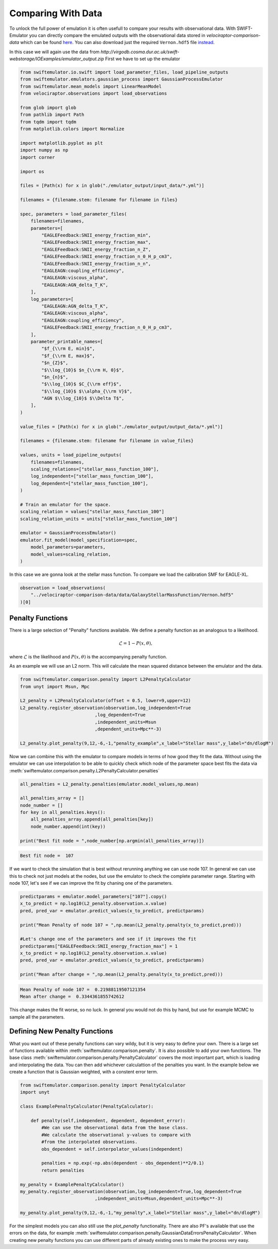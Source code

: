 Comparing With Data
===================

To unlock the full power of emulation it
is often usefull to compare your results
with observational data. With
SWIFT-Emulator you can directly compare
the emulated outputs with the observational
data stored in `velociraptor-comparison-data`
which can be found 
`here <https://github.com/SWIFTSIM/velociraptor-comparison-data>`_.
You can also download just the required ``Vernon.hdf5`` file
`instead <http://virgodb.cosma.dur.ac.uk/swift-webstorage/IOExamples/Vernon.hdf5>`_.

In this case we will again use the data from
`http://virgodb.cosma.dur.ac.uk/swift-webstorage/IOExamples/emulator_output.zip`
First we have to set up the emulator

.. code-block:: python

    from swiftemulator.io.swift import load_parameter_files, load_pipeline_outputs
    from swiftemulator.emulators.gaussian_process import GaussianProcessEmulator
    from swiftemulator.mean_models import LinearMeanModel
    from velociraptor.observations import load_observations

    from glob import glob
    from pathlib import Path
    from tqdm import tqdm
    from matplotlib.colors import Normalize

    import matplotlib.pyplot as plt
    import numpy as np
    import corner

    import os

    files = [Path(x) for x in glob("./emulator_output/input_data/*.yml")]

    filenames = {filename.stem: filename for filename in files}

    spec, parameters = load_parameter_files(
        filenames=filenames,
        parameters=[
            "EAGLEFeedback:SNII_energy_fraction_min",
            "EAGLEFeedback:SNII_energy_fraction_max",
            "EAGLEFeedback:SNII_energy_fraction_n_Z",
            "EAGLEFeedback:SNII_energy_fraction_n_0_H_p_cm3",
            "EAGLEFeedback:SNII_energy_fraction_n_n",
            "EAGLEAGN:coupling_efficiency",
            "EAGLEAGN:viscous_alpha",
            "EAGLEAGN:AGN_delta_T_K",
        ],
        log_parameters=[
            "EAGLEAGN:AGN_delta_T_K",
            "EAGLEAGN:viscous_alpha",
            "EAGLEAGN:coupling_efficiency",
            "EAGLEFeedback:SNII_energy_fraction_n_0_H_p_cm3",
        ],
        parameter_printable_names=[
            "$f_{\\rm E, min}$",
            "$f_{\\rm E, max}$",
            "$n_{Z}$",
            "$\\log_{10}$ $n_{\\rm H, 0}$",
            "$n_{n}$",
            "$\\log_{10}$ $C_{\\rm eff}$",
            "$\\log_{10}$ $\\alpha_{\\rm V}$",
            "AGN $\\log_{10}$ $\\Delta T$",
        ],
    )

    value_files = [Path(x) for x in glob("./emulator_output/output_data/*.yml")]

    filenames = {filename.stem: filename for filename in value_files}

    values, units = load_pipeline_outputs(
        filenames=filenames,
        scaling_relations=["stellar_mass_function_100"],
        log_independent=["stellar_mass_function_100"],
        log_dependent=["stellar_mass_function_100"],
    )

    # Train an emulator for the space.
    scaling_relation = values["stellar_mass_function_100"]
    scaling_relation_units = units["stellar_mass_function_100"]

    emulator = GaussianProcessEmulator()
    emulator.fit_model(model_specification=spec,
        model_parameters=parameters,
        model_values=scaling_relation,
    )


In this case we are gonna look at the stellar
mass function. To compare we load the calibration
SMF for EAGLE-XL.

.. code-block:: python

    observation = load_observations(
        "../velociraptor-comparison-data/data/GalaxyStellarMassFunction/Vernon.hdf5"
    )[0]

Penalty Functions
-----------------

There is a large selection of "Penalty" functions
available. We define a penalty function as an
analogous to a likelihood.

.. math::
    \mathcal{L} = 1 -  P(x,\theta),

where :math:`\mathcal{L}` is the likelihood and
:math:`P(x,\theta)` is the accompanying penalty
function.

As an example we will use an L2 norm. This will
calculate the mean squared distance between the
emulator and the data. 

.. code-block:: python

    from swiftemulator.comparison.penalty import L2PenaltyCalculator
    from unyt import Msun, Mpc

    L2_penalty = L2PenaltyCalculator(offset = 0.5, lower=9,upper=12)
    L2_penalty.register_observation(observation,log_independent=True
                                ,log_dependent=True
                                ,independent_units=Msun
                                ,dependent_units=Mpc**-3)

    L2_penalty.plot_penalty(9,12,-6,-1,"penalty_example",x_label="Stellar mass",y_label="dn/dlogM")

.. image:: penalty_example.png

Now we can combine this with the emulator to compare models
in terms of how good they fit the data. Without using the
emulator we can use interpolation to be able to quickly check
which node of the parameter space best fits the data via
:meth:`swiftemulator.comparison.penalty.L2PenaltyCalculator.penalties`

.. code-block:: python

    all_penalties = L2_penalty.penalties(emulator.model_values,np.mean)

    all_penalties_array = []
    node_number = []
    for key in all_penalties.keys():
        all_penalties_array.append(all_penalties[key])
        node_number.append(int(key))
        
    print("Best fit node = ",node_number[np.argmin(all_penalties_array)])

.. code-block:: python

    Best fit node =  107

If we want to check the simulation that is best without rerunning
anything we can use node 107. In general we can use this to check
not just models at the nodes, but use the emulator to check the
complete parameter range. Starting with node 107, let's see if
we can improve the fit by chaning one of the parameters.

.. code-block:: python

    predictparams = emulator.model_parameters["107"].copy()
    x_to_predict = np.log10(L2_penalty.observation.x.value)
    pred, pred_var = emulator.predict_values(x_to_predict, predictparams)

    print("Mean Penalty of node 107 = ",np.mean(L2_penalty.penalty(x_to_predict,pred)))

    #Let's change one of the parameters and see if it improves the fit
    predictparams["EAGLEFeedback:SNII_energy_fraction_max"] = 1
    x_to_predict = np.log10(L2_penalty.observation.x.value)
    pred, pred_var = emulator.predict_values(x_to_predict, predictparams)

    print("Mean after change = ",np.mean(L2_penalty.penalty(x_to_predict,pred)))

.. code-block:: python

    Mean Penalty of node 107 =  0.21988119507121354
    Mean after change =  0.3344361855742612

This change makes the fit worse, so no luck. In general you would
not do this by hand, but use for example MCMC to sample all the
parameters.

Defining New Penalty Functions
------------------------------

What you want out of these penalty functions can vary wildy,
but it is very easy to define your own. There is a large set 
of functions available within
:meth:`swiftemulator.comparison.penalty`. It is also possible
to add your own functions. The base class
:meth:`swiftemulator.comparison.penalty.PenaltyCalculator`
covers the most important part, which is loading and
interpolating the data. You can then add whichever calculattion
of the penalties you want. In the example below we create a
function that is Gaussian weighted, with a constent error
term.

.. code-block:: python

    from swiftemulator.comparison.penalty import PenaltyCalculator
    import unyt

    class ExamplePenaltyCalculator(PenaltyCalculator):
        
        def penalty(self,independent, dependent, dependent_error):
            #We can use the observational data from the base class.
            #We calculate the observational y-values to compare with
            #from the interpolated observations.
            obs_dependent = self.interpolator_values(independent)
            
            penalties = np.exp(-np.abs(dependent - obs_dependent)**2/0.1)
            return penalties
        
    my_penalty = ExamplePenaltyCalculator()
    my_penalty.register_observation(observation,log_independent=True,log_dependent=True
                                ,independent_units=Msun,dependent_units=Mpc**-3)

    my_penalty.plot_penalty(9,12,-6,-1,"my_penalty",x_label="Stellar mass",y_label="dn/dlogM")

.. image:: example_penalty_example.png

For the simplest models you can also still use the `plot_penalty`
functionality. There are also PF's available that use the
errors on the data, for example
:meth:`swiftemulator.comparison.penalty.GaussianDataErrorsPenaltyCalculator`.
When creating new penalty functions you can use different parts 
of already existing ones to make the process very easy.
